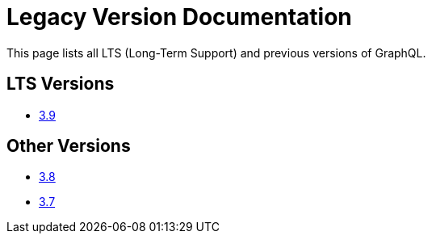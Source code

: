= Legacy Version Documentation

This page lists all LTS (Long-Term Support) and previous versions of GraphQL.


== LTS Versions

* xref:graphql:ROOT:index.adoc[3.9]

== Other Versions

* xref:3.8@graphql:ROOT:index.adoc[3.8]
* xref:3.7@graphql:ROOT:index.adoc[3.7]
